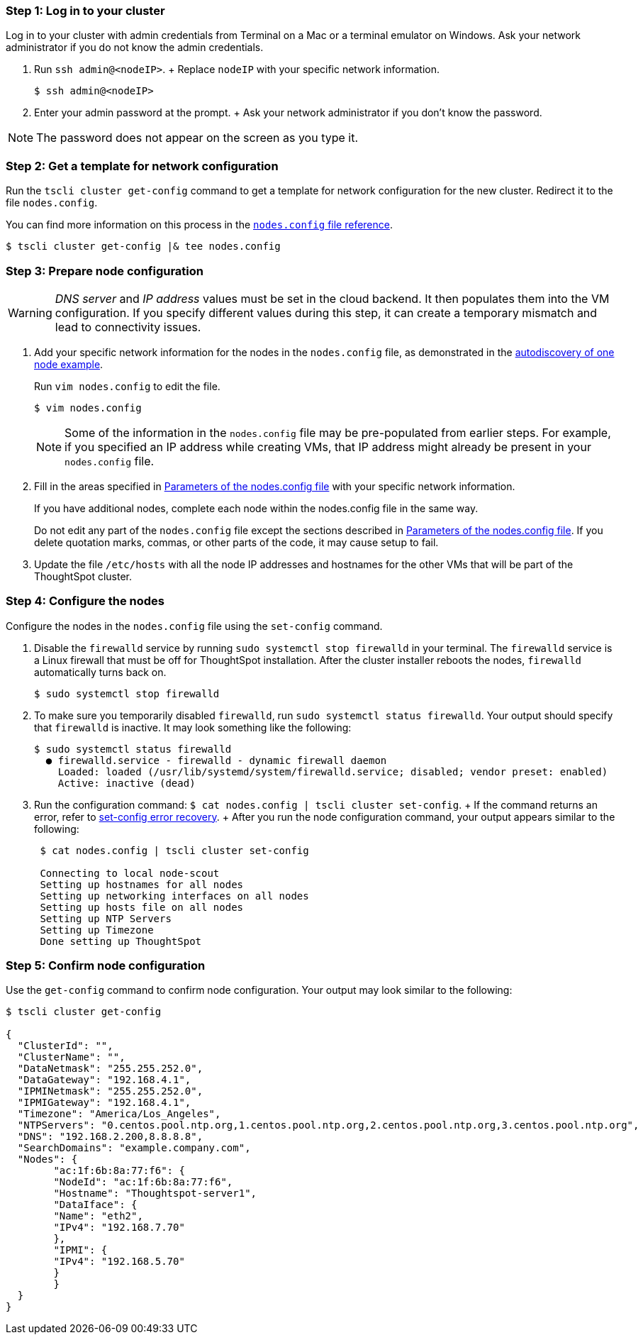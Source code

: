 [#node-step-1]
=== Step 1: Log in to your cluster

Log in to your cluster with admin credentials from Terminal on a Mac or a terminal emulator on Windows.
Ask your network administrator if you do not know the admin credentials.

. Run `ssh admin@<nodeIP>`.
+ Replace `nodeIP` with your specific network information.
+
[source,bash]
----
$ ssh admin@<nodeIP>
----

. Enter your admin password at the prompt.
+ Ask your network administrator if you don't know the password.

NOTE: The password does not appear on the screen as you type it.

[#node-step-2]
=== Step 2: Get a template for network configuration

Run the `tscli cluster get-config` command to get a template for network configuration for the new cluster.
Redirect it to the file `nodes.config`.

You can find more information on this process in the xref:nodesconfig-example.adoc[`nodes.config` file reference].

[source,bash]
----
$ tscli cluster get-config |& tee nodes.config
----

[#node-step-3]
=== Step 3: Prepare node configuration

WARNING: _DNS server_ and _IP address_ values must be set in the cloud backend. It then populates them into the VM configuration. If you specify different values during this step, it can create a temporary mismatch and lead to connectivity issues.

. Add your specific network information for the nodes in the `nodes.config` file, as demonstrated in the xref:nodesconfig-example.adoc#autodiscovery-of-one-node-example[autodiscovery of one node example].
+
Run `vim nodes.config` to edit the file.
+
[source,bash]
----
$ vim nodes.config
----
+
NOTE: Some of the information in the `nodes.config` file may be pre-populated from earlier steps. For example, if you specified an IP address while creating VMs, that IP address might already be present in your `nodes.config` file.

. Fill in the areas specified in xref:parameters-nodesconfig.adoc[Parameters of the nodes.config file] with your specific network information.
+
If you have additional nodes, complete each node within the nodes.config file in the same way.
+
Do not edit any part of the `nodes.config` file except the sections described in xref:parameters-nodesconfig.adoc[Parameters of the nodes.config file].
If you delete quotation marks, commas, or other parts of the code, it may cause setup to fail.

. Update the file `/etc/hosts` with all the node IP addresses and hostnames for the other VMs that will be part of the ThoughtSpot cluster.

[#node-step-4]
=== Step 4: Configure the nodes

Configure the nodes in the `nodes.config` file using the `set-config` command.

. Disable the `firewalld` service by running `sudo systemctl stop firewalld` in your terminal.
The `firewalld` service is a Linux firewall that must be off for ThoughtSpot installation.
After the cluster installer reboots the nodes, `firewalld` automatically turns back on.
+
[source,bash]
----
$ sudo systemctl stop firewalld
----

. To make sure you temporarily disabled `firewalld`, run `sudo systemctl status firewalld`.
Your output should specify that `firewalld` is inactive.
It may look something like the following:
+
[source,bash]
----
$ sudo systemctl status firewalld
  ● firewalld.service - firewalld - dynamic firewall daemon
    Loaded: loaded (/usr/lib/systemd/system/firewalld.service; disabled; vendor preset: enabled)
    Active: inactive (dead)
----

. Run the configuration command: `$ cat nodes.config | tscli cluster set-config`.
+ If the command returns an error, refer to xref:set-config-error-recovery[set-config error recovery].
+  After you run the node configuration command, your output appears similar to the following:
+
[source,bash]
----
 $ cat nodes.config | tscli cluster set-config

 Connecting to local node-scout
 Setting up hostnames for all nodes
 Setting up networking interfaces on all nodes
 Setting up hosts file on all nodes
 Setting up NTP Servers
 Setting up Timezone
 Done setting up ThoughtSpot
----

[#node-step-5]
=== Step 5: Confirm node configuration

Use the `get-config` command to confirm node configuration. Your output may look similar to the following:

[source,bash]
----
$ tscli cluster get-config

{
  "ClusterId": "",
  "ClusterName": "",
  "DataNetmask": "255.255.252.0",
  "DataGateway": "192.168.4.1",
  "IPMINetmask": "255.255.252.0",
  "IPMIGateway": "192.168.4.1",
  "Timezone": "America/Los_Angeles",
  "NTPServers": "0.centos.pool.ntp.org,1.centos.pool.ntp.org,2.centos.pool.ntp.org,3.centos.pool.ntp.org",
  "DNS": "192.168.2.200,8.8.8.8",
  "SearchDomains": "example.company.com",
  "Nodes": {
	"ac:1f:6b:8a:77:f6": {
  	"NodeId": "ac:1f:6b:8a:77:f6",
  	"Hostname": "Thoughtspot-server1",
  	"DataIface": {
    	"Name": "eth2",
    	"IPv4": "192.168.7.70"
  	},
  	"IPMI": {
    	"IPv4": "192.168.5.70"
  	}
	}
  }
}
----
